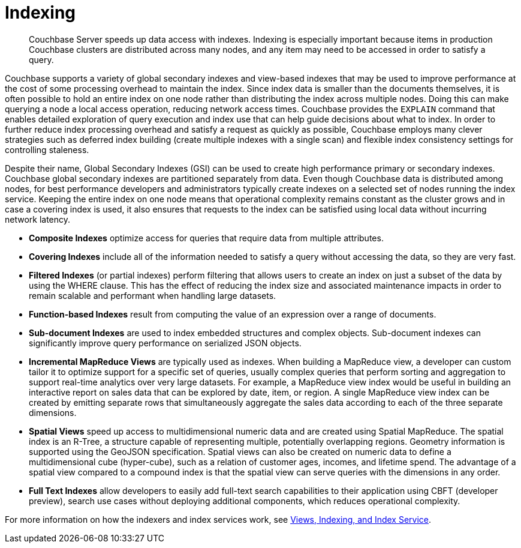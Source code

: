 = Indexing
:page-topic-type: concept

[abstract]
Couchbase Server speeds up data access with indexes.
Indexing is especially important because items in production Couchbase clusters are distributed across many nodes, and any item may need to be accessed in order to satisfy a query.

Couchbase supports a variety of global secondary indexes and view-based indexes that may be used to improve performance at the cost of some processing overhead to maintain the index.
Since index data is smaller than the documents themselves, it is often possible to hold an entire index on one node rather than distributing the index across multiple nodes.
Doing this can make querying a node a local access operation, reducing network access times.
Couchbase provides the [.cmd]`EXPLAIN` command that enables detailed exploration of query execution and index use that can help guide decisions about what to index.
In order to further reduce index processing overhead and satisfy a request as quickly as possible, Couchbase employs many clever strategies such as deferred index building (create multiple indexes with a single scan) and flexible index consistency settings for controlling staleness.

Despite their name, Global Secondary Indexes (GSI) can be used to create high performance primary or secondary indexes.
Couchbase global secondary indexes are partitioned separately from data.
Even though Couchbase data is distributed among nodes, for best performance developers and administrators typically create indexes on a selected set of nodes running the index service.
Keeping the entire index on one node means that operational complexity remains constant as the cluster grows and in case a covering index is used, it also ensures that requests to the index can be satisfied using local data without incurring network latency.

* *Composite Indexes* optimize access for queries that require data from multiple attributes.
* *Covering Indexes* include all of the information needed to satisfy a query without accessing the data, so they are very fast.
* *Filtered Indexes* (or partial indexes) perform filtering that allows users to create an index on just a subset of the data by using the WHERE clause.
This has the effect of reducing the index size and associated maintenance impacts in order to remain scalable and performant when handling large datasets.
* *Function-based Indexes* result from computing the value of an expression over a range of documents.
* *Sub-document Indexes* are used to index embedded structures and complex objects.
Sub-document indexes can significantly improve query performance on serialized JSON objects.
* *Incremental MapReduce Views* are typically used as indexes.
When building a MapReduce view, a developer can custom tailor it to optimize support for a specific set of queries, usually complex queries that perform sorting and aggregation to support real-time analytics over very large datasets.
For example, a MapReduce view index would be useful in building an interactive report on sales data that can be explored by date, item, or region.
A single MapReduce view index can be created by emitting separate rows that simultaneously aggregate the sales data according to each of the three separate dimensions.
* *Spatial Views* speed up access to multidimensional numeric data and are created using Spatial MapReduce.
The spatial index is an R-Tree, a structure capable of representing multiple, potentially overlapping regions.
Geometry information is supported using the GeoJSON specification.
Spatial views can also be created on numeric data to define a multidimensional cube (hyper-cube), such as a relation of customer ages, incomes, and lifetime spend.
The advantage of a spatial view compared to a compound index is that the spatial view can serve queries with the dimensions in any order.
* *Full Text Indexes* allow developers to easily add full-text search capabilities to their application using CBFT (developer preview), search use cases without deploying additional components, which reduces operational complexity.

For more information on how the indexers and index services work, see xref:architecture:views-indexing-index-service.adoc[Views, Indexing, and Index Service].
